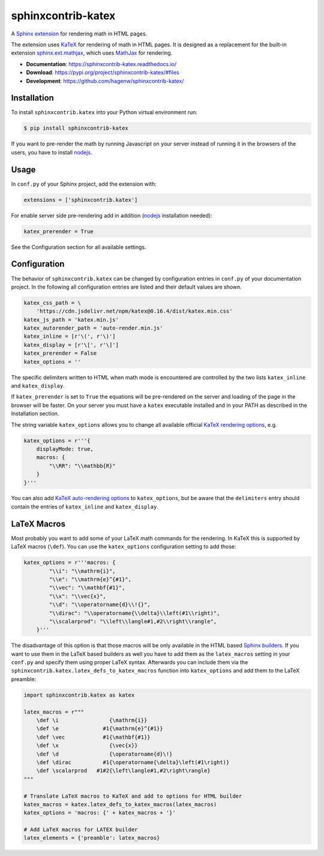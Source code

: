 sphinxcontrib-katex
===================

|tests| |docs| |python-versions| |license|

A `Sphinx extension`_ for rendering math in HTML pages.

The extension uses `KaTeX`_ for rendering of math in HTML pages. It is designed
as a replacement for the built-in extension `sphinx.ext.mathjax`_, which uses
`MathJax`_ for rendering.

* **Documentation**: https://sphinxcontrib-katex.readthedocs.io/

* **Download**: https://pypi.org/project/sphinxcontrib-katex/#files

* **Development**: https://github.com/hagenw/sphinxcontrib-katex/

.. _Sphinx extension: http://www.sphinx-doc.org/en/master/extensions.html
.. _MathJax: https://www.mathjax.org
.. _KaTeX: https://khan.github.io/KaTeX/
.. _sphinx.ext.mathjax:
    https://github.com/sphinx-doc/sphinx/blob/master/sphinx/ext/mathjax.py

.. |tests| image:: https://github.com/hagenw/sphinxcontrib-katex/workflows/Test/badge.svg
    :target: https://github.com/hagenw/sphinxcontrib-katex/actions?query=workflow%3ATest
    :alt: Test status
.. |docs| image:: https://readthedocs.org/projects/sphinxcontrib-katex/badge/
    :target: https://sphinxcontrib-katex.readthedocs.io/
    :alt: sphinxcontrib.katex's documentation on Read the Docs
.. |license| image:: https://img.shields.io/badge/license-MIT-green.svg
    :target: https://github.com/hagenw/sphinxcontrib-katex/blob/master/LICENSE
    :alt: sphinxcontrib.katex's MIT license
.. |python-versions| image:: https://img.shields.io/pypi/pyversions/sphinxcontrib-katex.svg
    :target: https://pypi.org/project/sphinxcontrib-katex/
    :alt: sphinxcontrib-katex's supported Python versions


Installation
------------

To install ``sphinxcontrib.katex`` into your Python virtual environment run:

.. code-block:: bash

    $ pip install sphinxcontrib-katex

If you want to pre-render the math
by running Javascript on your server
instead of running it in the browsers of the users,
you have to install nodejs_.

.. _nodejs: https://nodejs.org/


Usage
-----

In ``conf.py`` of your Sphinx project, add the extension with:

.. code-block:: python

    extensions = ['sphinxcontrib.katex']

For enable server side pre-rendering
add in addition
(nodejs_ installation needed):

.. code-block:: python

    katex_prerender = True

See the Configuration section for all available settings.

.. _nodejs: https://nodejs.org/


Configuration
-------------

The behavior of ``sphinxcontrib.katex`` can be changed by configuration
entries in ``conf.py`` of your documentation project. In the following
all configuration entries are listed and their default values are shown.

.. code-block:: python

    katex_css_path = \
        'https://cdn.jsdelivr.net/npm/katex@0.16.4/dist/katex.min.css'
    katex_js_path = 'katex.min.js'
    katex_autorender_path = 'auto-render.min.js'
    katex_inline = [r'\(', r'\)']
    katex_display = [r'\[', r'\]']
    katex_prerender = False
    katex_options = ''

The specific delimiters written to HTML when math mode is encountered are
controlled by the two lists ``katex_inline`` and ``katex_display``.

If ``katex_prerender`` is set to ``True`` the equations will be pre-rendered on
the server and loading of the page in the browser will be faster.
On your server you must have a ``katex`` executable installed and in your PATH
as described in the Installation section.

The string variable ``katex_options`` allows you to change all available
official `KaTeX rendering options`_, e.g.

.. code-block:: python

    katex_options = r'''{
        displayMode: true,
        macros: {
            "\\RR": "\\mathbb{R}"
        }
    }'''

You can also add `KaTeX auto-rendering options`_ to ``katex_options``, but be
aware that the ``delimiters`` entry should contain the entries of
``katex_inline`` and ``katex_display``.

.. _KaTeX rendering options:
    https://khan.github.io/KaTeX/docs/options.html
.. _KaTeX auto-rendering options:
    https://khan.github.io/KaTeX/docs/autorender.html


LaTeX Macros
------------

Most probably you want to add some of your LaTeX math commands for the
rendering. In KaTeX this is supported by LaTeX macros (``\def``).
You can use the ``katex_options`` configuration setting to add those:

.. code-block:: python

    katex_options = r'''macros: {
            "\\i": "\\mathrm{i}",
            "\\e": "\\mathrm{e}^{#1}",
            "\\vec": "\\mathbf{#1}",
            "\\x": "\\vec{x}",
            "\\d": "\\operatorname{d}\\!{}",
            "\\dirac": "\\operatorname{\\delta}\\left(#1\\right)",
            "\\scalarprod": "\\left\\langle#1,#2\\right\\rangle",
        }'''

The disadvantage of this option is that those macros will be only available in
the HTML based `Sphinx builders`_. If you want to use them in the LaTeX based
builders as well you have to add them as the ``latex_macros`` setting in your
``conf.py`` and specify them using proper LaTeX syntax. Afterwards you can
include them via the ``sphinxcontrib.katex.latex_defs_to_katex_macros``
function into ``katex_options`` and add them to the LaTeX preamble:

.. code-block:: python

    import sphinxcontrib.katex as katex

    latex_macros = r"""
        \def \i                {\mathrm{i}}
        \def \e              #1{\mathrm{e}^{#1}}
        \def \vec            #1{\mathbf{#1}}
        \def \x                {\vec{x}}
        \def \d                {\operatorname{d}\!}
        \def \dirac          #1{\operatorname{\delta}\left(#1\right)}
        \def \scalarprod   #1#2{\left\langle#1,#2\right\rangle}
    """

    # Translate LaTeX macros to KaTeX and add to options for HTML builder
    katex_macros = katex.latex_defs_to_katex_macros(latex_macros)
    katex_options = 'macros: {' + katex_macros + '}'

    # Add LaTeX macros for LATEX builder
    latex_elements = {'preamble': latex_macros}

.. _Sphinx builders: http://www.sphinx-doc.org/en/master/builders.html
